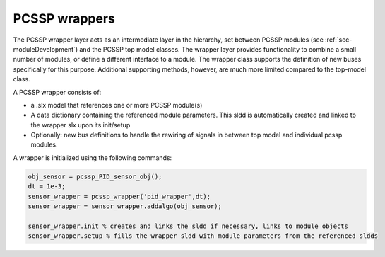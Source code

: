 PCSSP wrappers
===============

The PCSSP wrapper layer acts as an intermediate layer in the hierarchy, set between PCSSP modules (see :ref:`sec-moduleDevelopment`) and the PCSSP top model classes. The wrapper layer provides functionality to combine a small number of modules, or define a different interface to a module. The wrapper class supports the definition of new buses specifically for this purpose. Additional supporting methods, however, are much more limited compared to the top-model class. 

A PCSSP wrapper consists of:

* a .slx model that references one or more PCSSP module(s)

* A data dictionary containing the referenced module parameters. This sldd is automatically created and linked to the wrapper slx upon its init/setup
* Optionally: new bus definitions to handle the rewiring of signals in between top model and individual pcssp modules.

A wrapper is initialized using the following commands:

.. code-block :: python

	obj_sensor = pcssp_PID_sensor_obj();
	dt = 1e-3;
	sensor_wrapper = pcssp_wrapper('pid_wrapper',dt);
	sensor_wrapper = sensor_wrapper.addalgo(obj_sensor);
 
	sensor_wrapper.init % creates and links the sldd if necessary, links to module objects
	sensor_wrapper.setup % fills the wrapper sldd with module parameters from the referenced sldds 